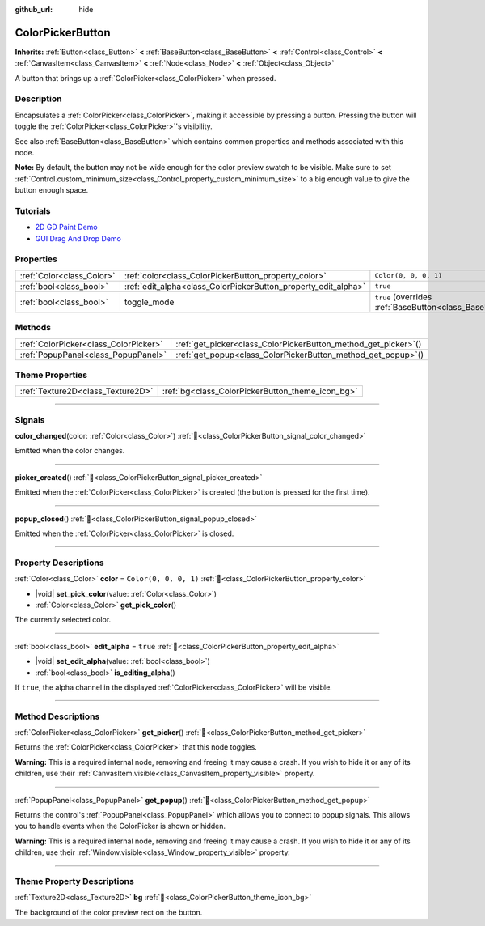 :github_url: hide

.. DO NOT EDIT THIS FILE!!!
.. Generated automatically from Redot engine sources.
.. Generator: https://github.com/Redot-Engine/redot-engine/tree/4.3/doc/tools/make_rst.py.
.. XML source: https://github.com/Redot-Engine/redot-engine/tree/4.3/doc/classes/ColorPickerButton.xml.

.. _class_ColorPickerButton:

ColorPickerButton
=================

**Inherits:** :ref:`Button<class_Button>` **<** :ref:`BaseButton<class_BaseButton>` **<** :ref:`Control<class_Control>` **<** :ref:`CanvasItem<class_CanvasItem>` **<** :ref:`Node<class_Node>` **<** :ref:`Object<class_Object>`

A button that brings up a :ref:`ColorPicker<class_ColorPicker>` when pressed.

.. rst-class:: classref-introduction-group

Description
-----------

Encapsulates a :ref:`ColorPicker<class_ColorPicker>`, making it accessible by pressing a button. Pressing the button will toggle the :ref:`ColorPicker<class_ColorPicker>`'s visibility.

See also :ref:`BaseButton<class_BaseButton>` which contains common properties and methods associated with this node.

\ **Note:** By default, the button may not be wide enough for the color preview swatch to be visible. Make sure to set :ref:`Control.custom_minimum_size<class_Control_property_custom_minimum_size>` to a big enough value to give the button enough space.

.. rst-class:: classref-introduction-group

Tutorials
---------

- `2D GD Paint Demo <https://godotengine.org/asset-library/asset/2768>`__

- `GUI Drag And Drop Demo <https://godotengine.org/asset-library/asset/2767>`__

.. rst-class:: classref-reftable-group

Properties
----------

.. table::
   :widths: auto

   +---------------------------+----------------------------------------------------------------+-------------------------------------------------------------------------------+
   | :ref:`Color<class_Color>` | :ref:`color<class_ColorPickerButton_property_color>`           | ``Color(0, 0, 0, 1)``                                                         |
   +---------------------------+----------------------------------------------------------------+-------------------------------------------------------------------------------+
   | :ref:`bool<class_bool>`   | :ref:`edit_alpha<class_ColorPickerButton_property_edit_alpha>` | ``true``                                                                      |
   +---------------------------+----------------------------------------------------------------+-------------------------------------------------------------------------------+
   | :ref:`bool<class_bool>`   | toggle_mode                                                    | ``true`` (overrides :ref:`BaseButton<class_BaseButton_property_toggle_mode>`) |
   +---------------------------+----------------------------------------------------------------+-------------------------------------------------------------------------------+

.. rst-class:: classref-reftable-group

Methods
-------

.. table::
   :widths: auto

   +---------------------------------------+--------------------------------------------------------------------+
   | :ref:`ColorPicker<class_ColorPicker>` | :ref:`get_picker<class_ColorPickerButton_method_get_picker>`\ (\ ) |
   +---------------------------------------+--------------------------------------------------------------------+
   | :ref:`PopupPanel<class_PopupPanel>`   | :ref:`get_popup<class_ColorPickerButton_method_get_popup>`\ (\ )   |
   +---------------------------------------+--------------------------------------------------------------------+

.. rst-class:: classref-reftable-group

Theme Properties
----------------

.. table::
   :widths: auto

   +-----------------------------------+--------------------------------------------------+
   | :ref:`Texture2D<class_Texture2D>` | :ref:`bg<class_ColorPickerButton_theme_icon_bg>` |
   +-----------------------------------+--------------------------------------------------+

.. rst-class:: classref-section-separator

----

.. rst-class:: classref-descriptions-group

Signals
-------

.. _class_ColorPickerButton_signal_color_changed:

.. rst-class:: classref-signal

**color_changed**\ (\ color\: :ref:`Color<class_Color>`\ ) :ref:`🔗<class_ColorPickerButton_signal_color_changed>`

Emitted when the color changes.

.. rst-class:: classref-item-separator

----

.. _class_ColorPickerButton_signal_picker_created:

.. rst-class:: classref-signal

**picker_created**\ (\ ) :ref:`🔗<class_ColorPickerButton_signal_picker_created>`

Emitted when the :ref:`ColorPicker<class_ColorPicker>` is created (the button is pressed for the first time).

.. rst-class:: classref-item-separator

----

.. _class_ColorPickerButton_signal_popup_closed:

.. rst-class:: classref-signal

**popup_closed**\ (\ ) :ref:`🔗<class_ColorPickerButton_signal_popup_closed>`

Emitted when the :ref:`ColorPicker<class_ColorPicker>` is closed.

.. rst-class:: classref-section-separator

----

.. rst-class:: classref-descriptions-group

Property Descriptions
---------------------

.. _class_ColorPickerButton_property_color:

.. rst-class:: classref-property

:ref:`Color<class_Color>` **color** = ``Color(0, 0, 0, 1)`` :ref:`🔗<class_ColorPickerButton_property_color>`

.. rst-class:: classref-property-setget

- |void| **set_pick_color**\ (\ value\: :ref:`Color<class_Color>`\ )
- :ref:`Color<class_Color>` **get_pick_color**\ (\ )

The currently selected color.

.. rst-class:: classref-item-separator

----

.. _class_ColorPickerButton_property_edit_alpha:

.. rst-class:: classref-property

:ref:`bool<class_bool>` **edit_alpha** = ``true`` :ref:`🔗<class_ColorPickerButton_property_edit_alpha>`

.. rst-class:: classref-property-setget

- |void| **set_edit_alpha**\ (\ value\: :ref:`bool<class_bool>`\ )
- :ref:`bool<class_bool>` **is_editing_alpha**\ (\ )

If ``true``, the alpha channel in the displayed :ref:`ColorPicker<class_ColorPicker>` will be visible.

.. rst-class:: classref-section-separator

----

.. rst-class:: classref-descriptions-group

Method Descriptions
-------------------

.. _class_ColorPickerButton_method_get_picker:

.. rst-class:: classref-method

:ref:`ColorPicker<class_ColorPicker>` **get_picker**\ (\ ) :ref:`🔗<class_ColorPickerButton_method_get_picker>`

Returns the :ref:`ColorPicker<class_ColorPicker>` that this node toggles.

\ **Warning:** This is a required internal node, removing and freeing it may cause a crash. If you wish to hide it or any of its children, use their :ref:`CanvasItem.visible<class_CanvasItem_property_visible>` property.

.. rst-class:: classref-item-separator

----

.. _class_ColorPickerButton_method_get_popup:

.. rst-class:: classref-method

:ref:`PopupPanel<class_PopupPanel>` **get_popup**\ (\ ) :ref:`🔗<class_ColorPickerButton_method_get_popup>`

Returns the control's :ref:`PopupPanel<class_PopupPanel>` which allows you to connect to popup signals. This allows you to handle events when the ColorPicker is shown or hidden.

\ **Warning:** This is a required internal node, removing and freeing it may cause a crash. If you wish to hide it or any of its children, use their :ref:`Window.visible<class_Window_property_visible>` property.

.. rst-class:: classref-section-separator

----

.. rst-class:: classref-descriptions-group

Theme Property Descriptions
---------------------------

.. _class_ColorPickerButton_theme_icon_bg:

.. rst-class:: classref-themeproperty

:ref:`Texture2D<class_Texture2D>` **bg** :ref:`🔗<class_ColorPickerButton_theme_icon_bg>`

The background of the color preview rect on the button.

.. |virtual| replace:: :abbr:`virtual (This method should typically be overridden by the user to have any effect.)`
.. |const| replace:: :abbr:`const (This method has no side effects. It doesn't modify any of the instance's member variables.)`
.. |vararg| replace:: :abbr:`vararg (This method accepts any number of arguments after the ones described here.)`
.. |constructor| replace:: :abbr:`constructor (This method is used to construct a type.)`
.. |static| replace:: :abbr:`static (This method doesn't need an instance to be called, so it can be called directly using the class name.)`
.. |operator| replace:: :abbr:`operator (This method describes a valid operator to use with this type as left-hand operand.)`
.. |bitfield| replace:: :abbr:`BitField (This value is an integer composed as a bitmask of the following flags.)`
.. |void| replace:: :abbr:`void (No return value.)`
